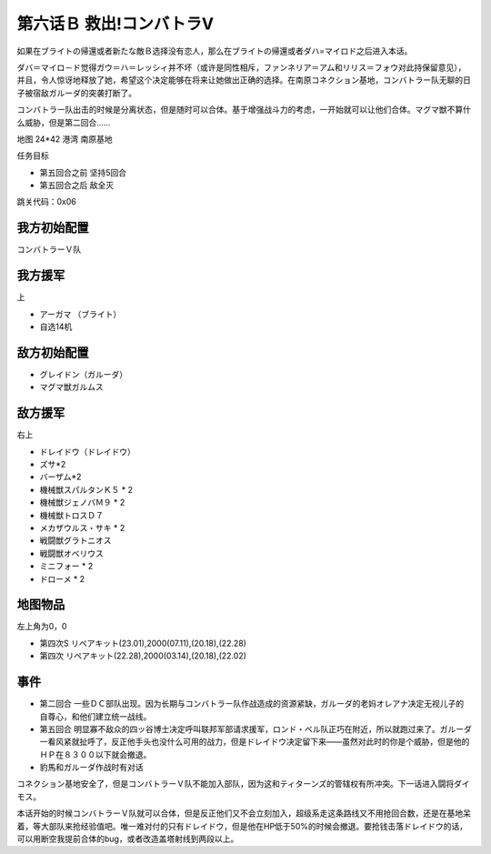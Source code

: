 .. _06B-RescueCombattlerV:

第六话Ｂ 救出!コンバトラV 
===============================

如果在ブライトの帰還或者新たな敵Ｂ选择没有恋人，那么在ブライトの帰還或者ダハ=マイロド之后进入本话。

ダバ＝マイロ－ド觉得ガウ＝ハ＝レッシィ并不坏（或许是同性相斥，ファンネリア＝アム和リリス＝フォウ对此持保留意见），并且，令人惊讶地释放了她，希望这个决定能够在将来让她做出正确的选择。在南原コネクション基地，コンバトラー队无聊的日子被宿敌ガルーダ的突袭打断了。

コンバトラー队出击的时候是分离状态，但是随时可以合体。基于增强战斗力的考虑，一开始就可以让他们合体。マグマ獣不算什么威胁，但是第二回合……

地图 24*42 港湾 南原基地

任务目标

* 第五回合之前 坚持5回合
* 第五回合之后 敌全灭

跳关代码：0x06

------------------
我方初始配置
------------------

コンバトラーＶ队

------------------
我方援军	
------------------

上

* アーガマ （ブライト）
* 自选14机


------------------
敌方初始配置
------------------

* グレイドン（ガルーダ）
* マグマ獣ガルムス

------------------
敌方援军
------------------
右上

* ドレイドウ（ドレイドウ）
* ズサ*2
* バーザム*2
* 機械獣スパルタンＫ５ * 2
* 機械獣ジェノバＭ９ * 2
* 機械獣トロスＤ７
* メカザウルス・サキ * 2
* 戦闘獣グラトニオス
* 戦闘獣オベリウス
* ミニフォー * 2
* ドローメ * 2

-------------
地图物品
-------------

左上角为0，0

* 第四次S リペアキット(23.01),2000(07.11),(20.18),(22.28) 
* 第四次 リペアキット(22.28),2000(03.14),(20.18),(22.02)

-------------
事件
-------------

* 第二回合 一些ＤＣ部队出现。因为长期与コンバトラー队作战造成的资源紧缺，ガルーダ的老妈オレアナ决定无视儿子的自尊心，和他们建立统一战线。
* 第五回合 明显寡不敌众的四ッ谷博士决定呼叫联邦军部请求援军，ロンド・ベル队正巧在附近，所以就跑过来了。ガルーダ一看风紧就扯呼了，反正他手头也没什么可用的战力，但是ドレイドウ决定留下来——虽然对此时的你是个威胁，但是他的ＨＰ在８３００以下就会撤退。
* 豹馬和ガルーダ作战时有对话


コネクション基地安全了，但是コンバトラーＶ队不能加入部队，因为这和ティターンズ的管辖权有所冲突。下一话进入闘将ダイモス。

本话开始的时候コンバトラーＶ队就可以合体，但是反正他们又不会立刻加入，超级系走这条路线又不用抢回合数，还是在基地呆着，等大部队来抢经验值吧。唯一难对付的只有ドレイドウ，但是他在HP低于50%的时候会撤退。要抢钱击落ドレイドウ的话，可以用断空我提前合体的bug，或者改造盖塔射线到两段以上。
